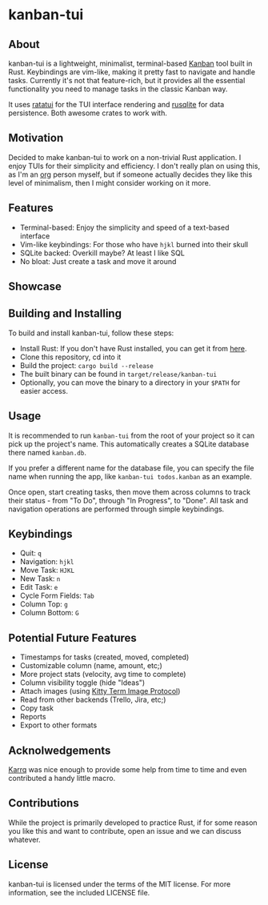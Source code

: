 #+OPTIONS: toc:nil

* kanban-tui
** About
kanban-tui is a lightweight, minimalist, terminal-based [[https://en.wikipedia.org/wiki/Kanban_board][Kanban]] tool built in
Rust. Keybindings are vim-like, making it pretty fast to navigate and handle
tasks. Currently it's not that feature-rich, but it provides all the essential
functionality you need to manage tasks in the classic Kanban way.

It uses [[https://crates.io/crates/ratatui][ratatui]] for the TUI interface rendering and [[https://crates.io/crates/rusqlite][rusqlite]] for data
persistence. Both awesome crates to work with.
** Motivation
Decided to make kanban-tui to work on a non-trivial Rust application. I enjoy
TUIs for their simplicity and efficiency. I don't really plan on using this, as
I'm an [[https://orgmode.org/][org]] person myself, but if someone actually decides they like this level
of minimalism, then I might consider working on it more.
** Features
- Terminal-based: Enjoy the simplicity and speed of a text-based interface
- Vim-like keybindings: For those who have ~hjkl~ burned into their skull
- SQLite backed: Overkill maybe? At least I like SQL
- No bloat: Just create a task and move it around
** Showcase
[[./assets/screen1.png]]
** Building and Installing
To build and install kanban-tui, follow these steps:
- Install Rust: If you don't have Rust installed, you can get it from [[https://www.rust-lang.org/tools/install][here]].
- Clone this repository, cd into it
- Build the project: ~cargo build --release~
- The built binary can be found in ~target/release/kanban-tui~
- Optionally, you can move the binary to a directory in your ~$PATH~ for easier
  access.
** Usage
It is recommended to run ~kanban-tui~ from the root of your project so it can
pick up the project's name. This automatically creates a SQLite database there
named ~kanban.db~.

If you prefer a different name for the database file, you can specify the file
name when running the app, like ~kanban-tui todos.kanban~ as an example.

Once open, start creating tasks, then move them across columns to track their
status - from "To Do", through "In Progress", to "Done". All task and navigation
operations are performed through simple keybindings.
** Keybindings
- Quit: ~q~
- Navigation: ~hjkl~
- Move Task: ~HJKL~
- New Task: ~n~
- Edit Task: ~e~
- Cycle Form Fields: ~Tab~
- Column Top: ~g~
- Column Bottom: ~G~
** Potential Future Features
- Timestamps for tasks (created, moved, completed)
- Customizable column (name, amount, etc;)
- More project stats (velocity, avg time to complete)
- Column visibility toggle (hide "Ideas")
- Attach images (using [[https://sw.kovidgoyal.net/kitty/graphics-protocol/][Kitty Term Image Protocol]])
- Read from other backends (Trello, Jira, etc;)
- Copy task
- Reports
- Export to other formats
** Acknolwedgements
[[https://github.com/Karrq][Karrq]] was nice enough to provide some help from time to time and even
contributed a handy little macro.
** Contributions
While the project is primarily developed to practice Rust, if for some reason
you like this and want to contribute, open an issue and we can discuss whatever.
** License
kanban-tui is licensed under the terms of the MIT license. For more information,
see the included LICENSE file.

